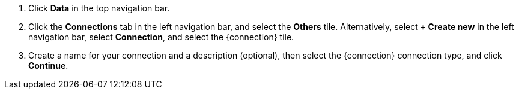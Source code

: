 . Click *Data* in the top navigation bar.

. Click the *Connections* tab in the left navigation bar, and select the *Others* tile. Alternatively, select *+ Create new* in the left navigation bar, select *Connection*, and select the {connection} tile.
. Create a name for your connection and a description (optional), then select the {connection} connection type, and click *Continue*.
